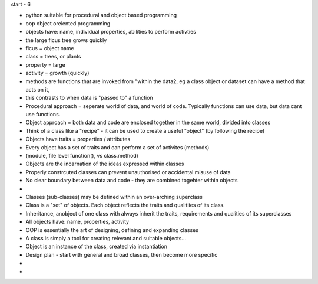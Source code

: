start - 6

- python suitable for procedural and object based programming
- oop object oreiented programming
- objects have: name, individual properties, abilities to perform activties
- the large ficus tree grows quickly
- ficus = object name
- class = trees, or plants
- property = large
- activity = growth (quickly)

- methods are functions that are invoked from "within the data2, eg a class object or dataset can have a method that acts on it,  
- this contrasts to when data is "passed to" a function
- Procedural approach = seperate world of data, and world of code. Typically functions can use data, but data cant use functions.
- Object approach = both data and code are enclosed together in the same world, divided into classes

- Think of a class like a "recipe" - it can be used to create a useful "object" (by following the recipe) 
- Objects have traits = properties / attributes
- Every object has a set of traits and can perform a set of activites (methods)
- (module, file level function(), vs class.method)
- Objects are the incarnation of the ideas expressed within classes
- Properly constrcuted classes can prevent unauthorised or accidental misuse of data
- No clear boundary between data and code - they are combined togehter within objects
- 
- Classes (sub-classes) may be defined within an over-arching superclass 
- Class is a "set" of objects. Each object reflects the traits and qualitiies of its class. 
- Inheritance, anobject of one class with always inherit the traits, requirements and qualities of its superclasses

- All objects have: name, properties, activity
- OOP is essentially the art of designing, defining and expanding classes
- A class is simply a tool for creating relevant and suitable objects...
- Object is an instance of the class, created via instantiation


- Design plan - start with general and broad classes, then become more specific
- 
- 




